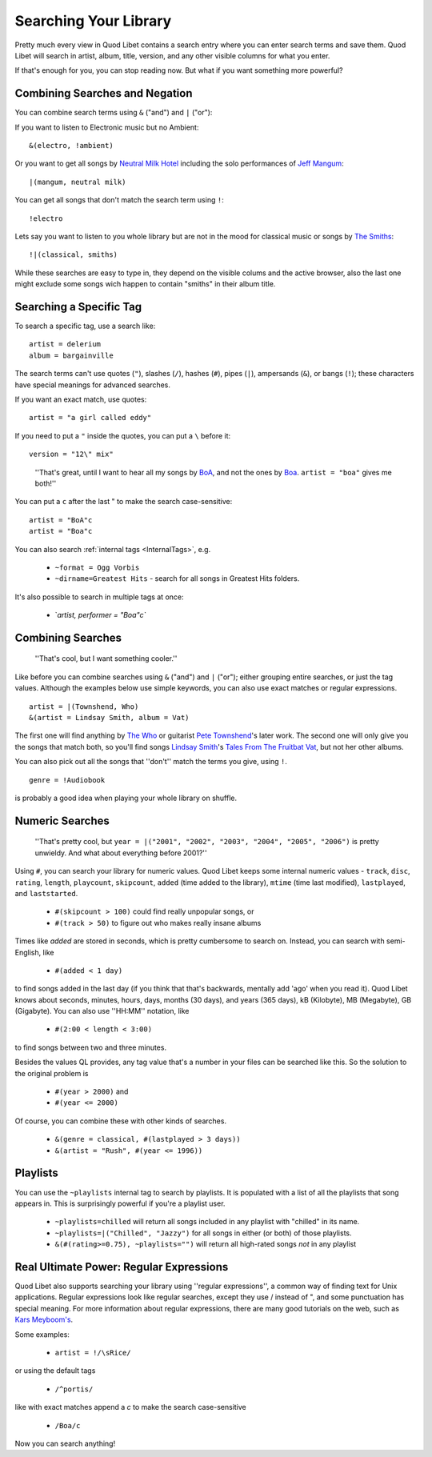 Searching Your Library
======================

Pretty much every view in Quod Libet contains a search entry where you can 
enter search terms and save them. Quod Libet will search in artist, album, 
title, version, and any other visible columns for what you enter.

If that's enough for you, you can stop reading now. But what if you want
something more powerful?


Combining Searches and Negation
-------------------------------

You can combine search terms using ``&`` ("and") and ``|`` ("or"):

If you want to listen to Electronic music but no Ambient:

::

    &(electro, !ambient)

Or you want to get all songs by `Neutral Milk Hotel 
<http://en.wikipedia.org/wiki/Neutral_Milk_Hotel>`_ including the solo 
performances of `Jeff Mangum <http://en.wikipedia.org/wiki/Jeff_Mangum>`_:

::

    |(mangum, neutral milk)

You can get all songs that don't match the search term using ``!``::

    !electro

Lets say you want to listen to you whole library but are not in the mood 
for classical music or songs by `The Smiths 
<http://en.wikipedia.org/wiki/The_Smiths>`_::

    !|(classical, smiths)

While these searches are easy to type in, they depend on the visible colums
and the active browser, also the last one might exclude some songs wich
happen to contain "smiths" in their album title.


Searching a Specific Tag
------------------------

To search a specific tag, use a search like::

    artist = delerium
    album = bargainville

The search terms can't use quotes (``"``), slashes (``/``), hashes (``#``), 
pipes (``|``), ampersands (``&``), or bangs (``!``); these characters have 
special meanings for advanced searches.

If you want an exact match, use quotes::

    artist = "a girl called eddy"

If you need to put a ``"`` inside the quotes, you can put a ``\`` before it::

    version = "12\" mix"

..

    ''That's great, until I want to hear all my songs by
    `BoA <http://www.avexnet.or.jp/boa/>`_, and not the ones by
    `Boa <http://www.boaweb.co.uk/>`_. ``artist = "boa"`` gives me both!''

You can put a ``c`` after the last " to make the search case-sensitive::

    artist = "BoA"c
    artist = "Boa"c

You can also search :ref:`internal tags <InternalTags>`, e.g.

 * ``~format = Ogg Vorbis``
 * ``~dirname=Greatest Hits`` - search for all songs in Greatest Hits folders.

It's also possible to search in multiple tags at once:

 * `*artist, performer = "Boa"c`*


Combining Searches
------------------

 ''That's cool, but I want something cooler.''

Like before you can combine searches using ``&`` ("and") and ``|`` ("or"); 
either grouping entire searches, or just the tag values. Although the 
examples below use simple keywords, you can also use exact matches or 
regular expressions.

::

    artist = |(Townshend, Who)
    &(artist = Lindsay Smith, album = Vat)

The first one will find anything by `The Who <http://www.thewho.net/>`_ or 
guitarist `Pete Townshend <http://www.petetownshend.co.uk/>`_'s later work. 
The second one will only give you the songs that match both, so you'll find 
songs `Lindsay Smith <http://www.lindsay-smith.com/>`_'s `Tales From The 
Fruitbat Vat <http://www.cdbaby.com/cd/lindsaysmith>`_, but not her other 
albums.

You can also pick out all the songs that ''don't'' match the terms you give,
using ``!``.

::

    genre = !Audiobook

is probably a good idea when playing your whole library on shuffle.


Numeric Searches
----------------

    ''That's pretty cool, but ``year = |("2001", "2002", "2003", "2004", 
    "2005", "2006")`` is pretty unwieldy. And what about everything before 
    2001?''

Using ``#``, you can search your library for numeric values. Quod Libet 
keeps some internal numeric values - ``track``, ``disc``, ``rating``, 
``length``, ``playcount``, ``skipcount``, ``added`` (time added to the 
library), ``mtime`` (time last modified), ``lastplayed``, and 
``laststarted``.

 * ``#(skipcount > 100)`` could find really unpopular songs, or
 * ``#(track > 50)`` to figure out who makes really insane albums

Times like `added` are stored in seconds, which is pretty cumbersome to search
on. Instead, you can search with semi-English, like

 * ``#(added < 1 day)``

to find songs added in the last day (if you think that that's backwards, 
mentally add 'ago' when you read it). Quod Libet knows about seconds, 
minutes, hours, days, months (30 days), and years (365 days), kB 
(Kilobyte), MB (Megabyte), GB (Gigabyte). You can also use ''HH:MM'' 
notation, like

 * ``#(2:00 < length < 3:00)``

to find songs between two and three minutes.

Besides the values QL provides, any tag value that's a number in your files 
can be searched like this. So the solution to the original problem is

 * ``#(year > 2000)`` and
 * ``#(year <= 2000)``

Of course, you can combine these with other kinds of searches.

 * ``&(genre = classical, #(lastplayed > 3 days))``
 * ``&(artist = "Rush", #(year <= 1996))``


Playlists
---------

You can use the ``~playlists`` internal tag to search by playlists. It is 
populated with a list of all the playlists that song appears in. This is 
surprisingly powerful if you're a playlist user. 

 * ``~playlists=chilled`` will return all songs included in any playlist
   with "chilled" in its name.
 * ``~playlists=|("Chilled", "Jazzy")`` for all songs in either (or both)
   of those playlists.
 * ``&(#(rating>=0.75), ~playlists="")`` will return all high-rated songs
   *not* in any playlist


Real Ultimate Power: Regular Expressions
----------------------------------------

Quod Libet also supports searching your library using ''regular 
expressions'', a common way of finding text for Unix applications. Regular 
expressions look like regular searches, except they use / instead of ", and 
some punctuation has special meaning. For more information about regular 
expressions, there are many good tutorials on the web, such as `Kars 
Meyboom's <http://analyser.oli.tudelft.nl/regex/index.html.en>`_.

Some examples:

 * ``artist = !/\sRice/``

or using the default tags

 * ``/^portis/``

like with exact matches append a `c` to make the search case-sensitive

 * ``/Boa/c``

Now you can search anything!
